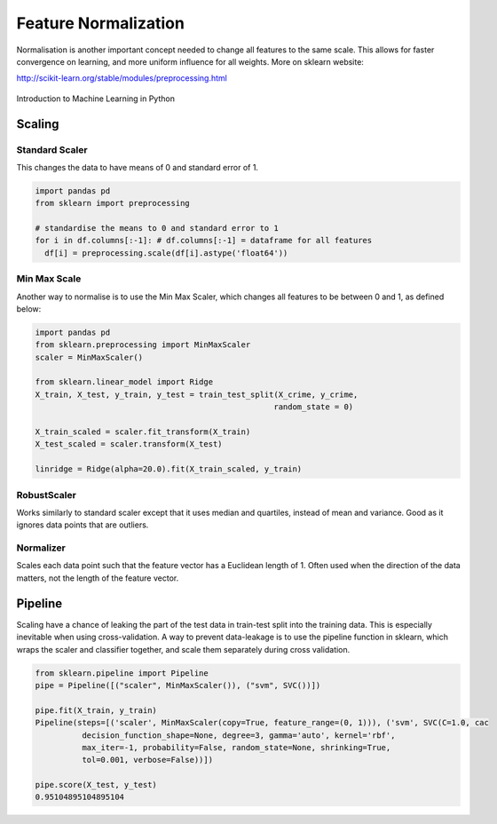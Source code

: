 Feature Normalization
=======================
Normalisation is another important concept needed to change all features to the same scale.
This allows for faster convergence on learning, and more uniform influence for all weights.
More on sklearn website:

http://scikit-learn.org/stable/modules/preprocessing.html

.. figure:: images/scaling.png
    :width: 600px
    :align: center

    Introduction to Machine Learning in Python

Scaling
-------
Standard Scaler
****************
This changes the data to have means of 0 and standard error of 1.

.. code:: python

  import pandas pd
  from sklearn import preprocessing

  # standardise the means to 0 and standard error to 1
  for i in df.columns[:-1]: # df.columns[:-1] = dataframe for all features
    df[i] = preprocessing.scale(df[i].astype('float64'))


Min Max Scale
**************
Another way to normalise is to use the Min Max Scaler, 
which changes all features to be between 0 and 1, as defined below:

.. figure:: images/minmaxscaler.png

.. code:: python

  import pandas pd
  from sklearn.preprocessing import MinMaxScaler
  scaler = MinMaxScaler()

  from sklearn.linear_model import Ridge
  X_train, X_test, y_train, y_test = train_test_split(X_crime, y_crime,
                                                     random_state = 0)

  X_train_scaled = scaler.fit_transform(X_train)
  X_test_scaled = scaler.transform(X_test)

  linridge = Ridge(alpha=20.0).fit(X_train_scaled, y_train)

RobustScaler
************
Works similarly to standard scaler except that it uses median and quartiles, instead of mean and variance.
Good as it ignores data points that are outliers.

Normalizer
***********
Scales each data point such that the feature vector has a Euclidean length of 1.
Often used when the direction of the data matters, not the length of the feature vector.

Pipeline
---------
Scaling have a chance of leaking the part of the test data in train-test split into the training data.
This is especially inevitable when using cross-validation.
A way to prevent data-leakage is to use the pipeline function in sklearn, which wraps the scaler and classifier together,
and scale them separately during cross validation.

.. code:: python

  from sklearn.pipeline import Pipeline
  pipe = Pipeline([("scaler", MinMaxScaler()), ("svm", SVC())])

  pipe.fit(X_train, y_train)
  Pipeline(steps=[('scaler', MinMaxScaler(copy=True, feature_range=(0, 1))), ('svm', SVC(C=1.0, cac
            decision_function_shape=None, degree=3, gamma='auto', kernel='rbf',
            max_iter=-1, probability=False, random_state=None, shrinking=True,
            tol=0.001, verbose=False))])

  pipe.score(X_test, y_test)
  0.95104895104895104
